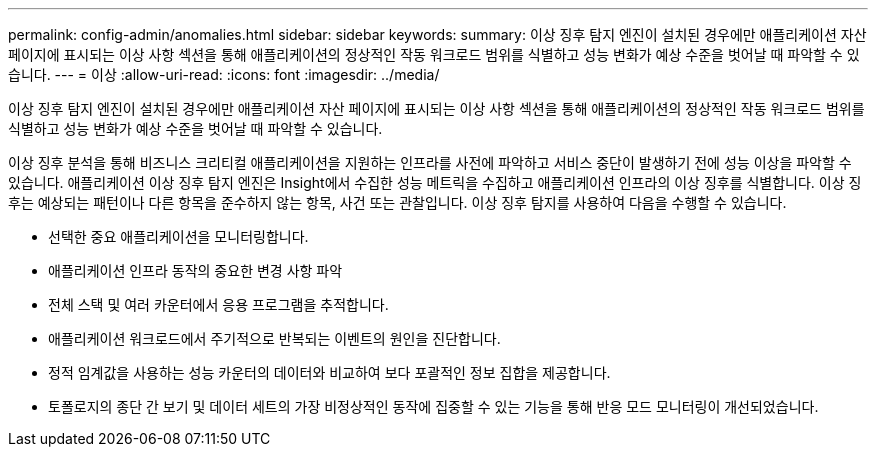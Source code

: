 ---
permalink: config-admin/anomalies.html 
sidebar: sidebar 
keywords:  
summary: 이상 징후 탐지 엔진이 설치된 경우에만 애플리케이션 자산 페이지에 표시되는 이상 사항 섹션을 통해 애플리케이션의 정상적인 작동 워크로드 범위를 식별하고 성능 변화가 예상 수준을 벗어날 때 파악할 수 있습니다. 
---
= 이상
:allow-uri-read: 
:icons: font
:imagesdir: ../media/


[role="lead"]
이상 징후 탐지 엔진이 설치된 경우에만 애플리케이션 자산 페이지에 표시되는 이상 사항 섹션을 통해 애플리케이션의 정상적인 작동 워크로드 범위를 식별하고 성능 변화가 예상 수준을 벗어날 때 파악할 수 있습니다.

이상 징후 분석을 통해 비즈니스 크리티컬 애플리케이션을 지원하는 인프라를 사전에 파악하고 서비스 중단이 발생하기 전에 성능 이상을 파악할 수 있습니다. 애플리케이션 이상 징후 탐지 엔진은 Insight에서 수집한 성능 메트릭을 수집하고 애플리케이션 인프라의 이상 징후를 식별합니다. 이상 징후는 예상되는 패턴이나 다른 항목을 준수하지 않는 항목, 사건 또는 관찰입니다. 이상 징후 탐지를 사용하여 다음을 수행할 수 있습니다.

* 선택한 중요 애플리케이션을 모니터링합니다.
* 애플리케이션 인프라 동작의 중요한 변경 사항 파악
* 전체 스택 및 여러 카운터에서 응용 프로그램을 추적합니다.
* 애플리케이션 워크로드에서 주기적으로 반복되는 이벤트의 원인을 진단합니다.
* 정적 임계값을 사용하는 성능 카운터의 데이터와 비교하여 보다 포괄적인 정보 집합을 제공합니다.
* 토폴로지의 종단 간 보기 및 데이터 세트의 가장 비정상적인 동작에 집중할 수 있는 기능을 통해 반응 모드 모니터링이 개선되었습니다.

